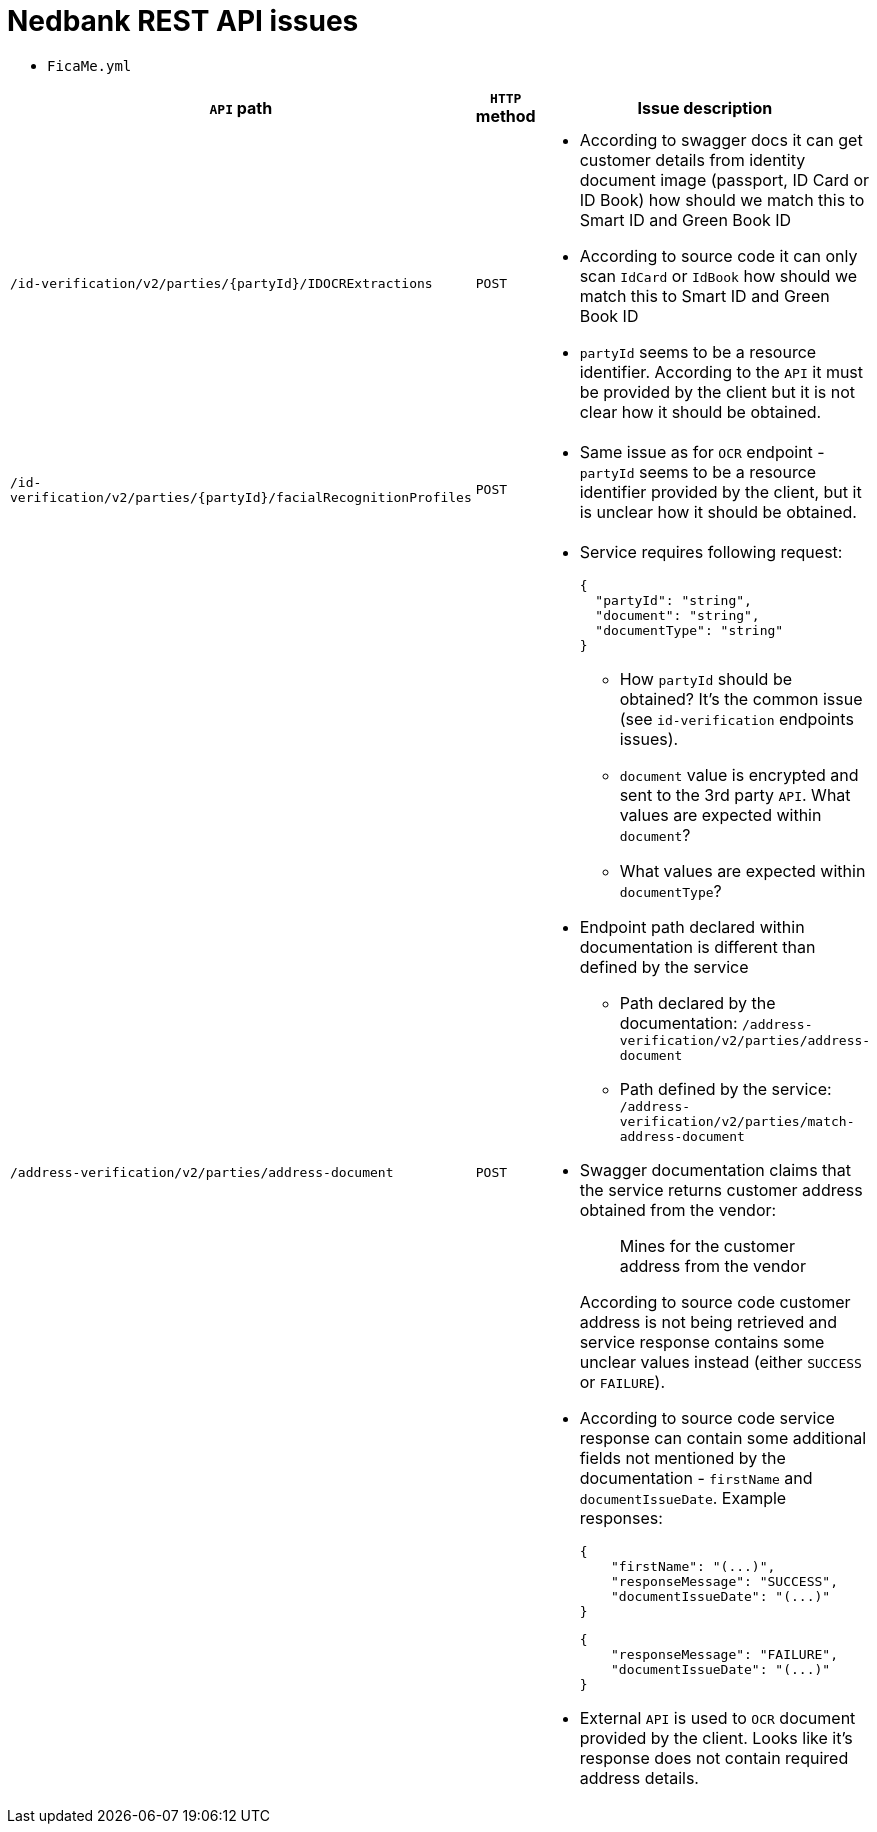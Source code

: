# Nedbank REST API issues

* `FicaMe.yml`

[options="header"]
|===
|`API` path |`HTTP` method |Issue description

|`/id-verification/v2/parties/{partyId}/IDOCRExtractions`
|`POST`
a|

* According to swagger docs it can get customer details from identity document image (passport, ID Card or ID Book) how should we match this to Smart ID and Green Book ID
* According to source code it can only scan `IdCard` or `IdBook` how should we match this to Smart ID and Green Book ID
* `partyId` seems to be a resource identifier. According to the `API` it must be provided by the client but it is not clear how it should be obtained.

|`/id-verification/v2/parties/{partyId}/facialRecognitionProfiles`
|`POST`
a|

* Same issue as for `OCR` endpoint - `partyId` seems to be a resource identifier provided by the client, but it is unclear how it should be obtained.

|`/address-verification/v2/parties/address-document`
|`POST`
a|

* Service requires following request:
+
[source,json]
----
{
  "partyId": "string",
  "document": "string",
  "documentType": "string"
}
----
+
** How `partyId` should be obtained? It's the common issue (see `id-verification` endpoints issues).
** `document` value is encrypted and sent to the 3rd party `API`. What values are expected within `document`?
** What values are expected within `documentType`?
* Endpoint path declared within documentation is different than defined by the service
** Path declared by the documentation: `/address-verification/v2/parties/address-document`
** Path defined by the service: `/address-verification/v2/parties/match-address-document`
* Swagger documentation claims that the service returns customer address obtained from the vendor:
+
____
Mines for the customer address from the vendor
____
+
According to source code customer address is not being retrieved and service response contains some unclear values instead (either `SUCCESS` or `FAILURE`).
* According to source code service response can contain some additional fields not mentioned by the documentation - `firstName` and `documentIssueDate`. Example responses:
+
[source,json]
----
{
    "firstName": "(...)",
    "responseMessage": "SUCCESS",
    "documentIssueDate": "(...)"
}
----
+
[source,json]
----
{
    "responseMessage": "FAILURE",
    "documentIssueDate": "(...)"
}
----
* External `API` is used to `OCR` document provided by the client. Looks like it's response does not contain required address details.

|===
